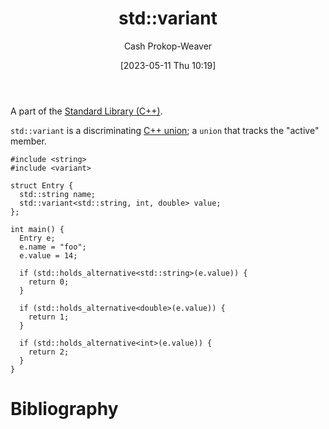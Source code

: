 :PROPERTIES:
:ID:       cd536767-14e7-4cc2-a7f1-d4b0cffbc1c8
:LAST_MODIFIED: [2023-10-11 Wed 14:18]
:ROAM_REFS: [cite:@StdVariant]
:END:
#+title: std::variant
#+hugo_custom_front_matter: :slug "cd536767-14e7-4cc2-a7f1-d4b0cffbc1c8"
#+author: Cash Prokop-Weaver
#+date: [2023-05-11 Thu 10:19]
#+filetags: :concept:

A part of the [[id:768671c9-ba24-4e1b-bf17-2d1ecf773c3f][Standard Library (C++)]].

=std::variant= is a discriminating [[id:6f967c9a-b981-43f8-86cb-0f096639bdfb][C++ union]]; a =union= that tracks the "active" member.

#+begin_src C++
#include <string>
#include <variant>

struct Entry {
  std::string name;
  std::variant<std::string, int, double> value;
};

int main() {
  Entry e;
  e.name = "foo";
  e.value = 14;

  if (std::holds_alternative<std::string>(e.value)) {
    return 0;
  }

  if (std::holds_alternative<double>(e.value)) {
    return 1;
  }

  if (std::holds_alternative<int>(e.value)) {
    return 2;
  }
}
#+end_src

#+RESULTS:

* Flashcards :noexport:
** Cloze :fc:
:PROPERTIES:
:CREATED: [2023-05-11 Thu 10:20]
:FC_CREATED: 2023-05-11T17:21:22Z
:FC_TYPE:  cloze
:ID:       9d02aa24-cb42-40f9-bf52-9d884c96f00b
:FC_CLOZE_MAX: 1
:FC_CLOZE_TYPE: deletion
:END:
:REVIEW_DATA:
| position | ease | box | interval | due                  |
|----------+------+-----+----------+----------------------|
|        0 | 2.50 |   7 |   218.38 | 2024-05-17T06:20:05Z |
|        1 | 2.50 |   6 |    97.01 | 2023-11-06T01:35:13Z |
:END:

Prefer {{[[id:cd536767-14e7-4cc2-a7f1-d4b0cffbc1c8][std::variant]]}@0} to {{naked [[id:6f967c9a-b981-43f8-86cb-0f096639bdfb][C++ union]]}@1}.

*** Source
[cite:@stroustrupTour2022]
** Cloze :fc:
:PROPERTIES:
:CREATED: [2023-05-11 Thu 10:31]
:FC_CREATED: 2023-05-11T17:33:48Z
:FC_TYPE:  cloze
:ID:       01bbc830-8143-42e0-b8ec-60a856e2aef6
:FC_CLOZE_MAX: 1
:FC_CLOZE_TYPE: deletion
:END:
:REVIEW_DATA:
| position | ease | box | interval | due                  |
|----------+------+-----+----------+----------------------|
|        0 | 2.05 |   7 |    95.51 | 2023-12-19T03:28:06Z |
|        1 | 2.35 |   7 |   116.83 | 2024-01-13T11:44:51Z |
:END:

Use {{=std::holds_alternative<type>=}@0} to test the type held in a {{[[id:cd536767-14e7-4cc2-a7f1-d4b0cffbc1c8][std::variant]]}@1}.

*** Source
[cite:@StdVariant]
* Bibliography
#+print_bibliography:

